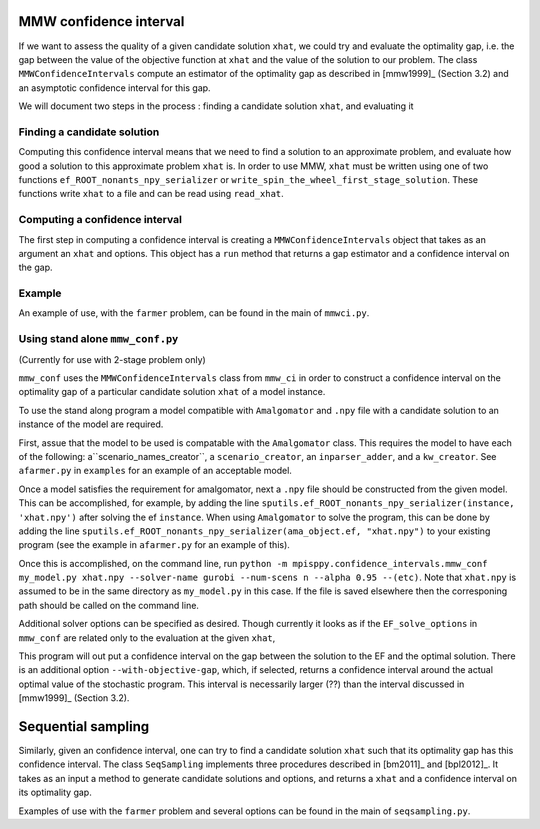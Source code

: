 .. _Confidence intervals:

MMW confidence interval
=======================

If we want to assess the quality of a given candidate solution ``xhat``, we could
try and evaluate the optimality gap, i.e. the gap between the value of the objective function
at ``xhat`` and the value of the solution to our problem.
The class ``MMWConfidenceIntervals`` compute an estimator of the optimality gap
as described in [mmw1999]_ (Section 3.2) and an asymptotic confidence interval for
this gap. 

We will document two steps in the process : finding a candidate solution ``xhat``, 
and evaluating it


Finding a candidate solution
----------------------------

Computing this confidence interval means that we need to find a solution to 
an approximate problem, and evaluate how good a solution to this approximate problem ``xhat`` is.
In order to use MMW, ``xhat`` must be written using one of two functions 
``ef_ROOT_nonants_npy_serializer`` or ``write_spin_the_wheel_first_stage_solution``.
These functions write ``xhat`` to a file and can be read using ``read_xhat``.

Computing a confidence interval
-------------------------------

The first step in computing a confidence interval is creating a ``MMWConfidenceIntervals`` object
that takes as an argument an ``xhat`` and options.
This object has a ``run`` method that returns a gap estimator and a confidence interval on the gap.

Example
-------

An example of use, with the ``farmer`` problem, can be found in the main of ``mmwci.py``.

Using stand alone ``mmw_conf.py``
------------------------------

(Currently for use with 2-stage problem only)

``mmw_conf`` uses the ``MMWConfidenceIntervals`` class from ``mmw_ci`` in order to construct a confidence interval on the optimality gap of a particular candidate solution ``xhat`` of a model instance. 

To use the stand along program a model compatible with ``Amalgomator`` and ``.npy`` file with a candidate solution to an instance of the model are required.

First, assue that the model to be used is compatable with the ``Amalgomator`` class. This requires the model to have each of the following: a``scenario_names_creator``,  a ``scenario_creator``, an ``inparser_adder``, and a ``kw_creator``. See ``afarmer.py`` in ``examples`` for an example of an acceptable model.

Once a model satisfies the requirement for amalgomator, next a ``.npy`` file should be constructed from the given model. This can be accomplished, for example, by adding the line 
``sputils.ef_ROOT_nonants_npy_serializer(instance, 'xhat.npy')`` after solving the ef ``instance``. When using ``Amalgomator`` to solve the program, this can be done by adding the line
``sputils.ef_ROOT_nonants_npy_serializer(ama_object.ef, "xhat.npy")`` to your existing program (see the example in ``afarmer.py`` for an example of this).

Once this is accomplished, on the command line, run
``python -m mpisppy.confidence_intervals.mmw_conf my_model.py xhat.npy --solver-name gurobi --num-scens n --alpha 0.95 --(etc)``. Note that ``xhat.npy`` is assumed to be in the same directory as ``my_model.py`` in this case. If the file is saved elsewhere then the corresponing path should be called on the command line.

Additional solver options can be specified as desired. Though currently it looks as if the ``EF_solve_options`` in ``mmw_conf`` are related only to the evaluation at the given ``xhat``,

This program will out put a confidence interval on the gap between the solution to the EF and the optimal solution. There is an additional option ``--with-objective-gap``, which, if selected, returns a confidence interval around the actual optimal value of the stochastic program. This interval is necessarily larger (??) than the interval discussed in [mmw1999]_ (Section 3.2).

Sequential sampling
===================

Similarly, given an confidence interval, one can try to find a candidate solution
``xhat`` such that its optimality gap has this confidence interval.
The class ``SeqSampling`` implements three procedures described in 
[bm2011]_ and [bpl2012]_. It takes as an input a method to generate
candidate solutions and options, and returns a ``xhat`` and a confidence interval on
its optimality gap.

Examples of use with the ``farmer`` problem and several options can be found in the main of ``seqsampling.py``.
